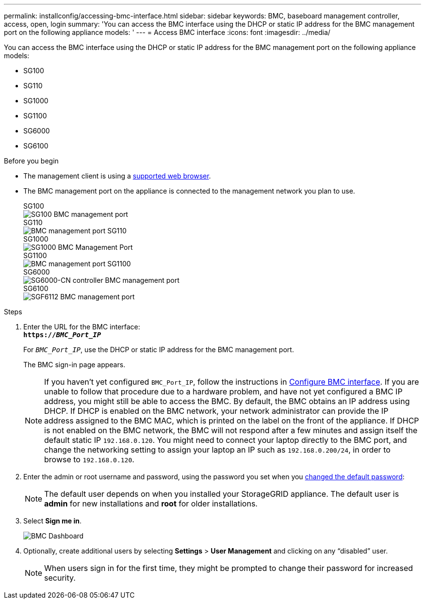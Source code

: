 ---
permalink: installconfig/accessing-bmc-interface.html
sidebar: sidebar
keywords: BMC, baseboard management controller, access, open, login
summary: 'You can access the BMC interface using the DHCP or static IP address for the BMC management port on the following appliance models: '
---
= Access BMC interface
:icons: font
:imagesdir: ../media/

[.lead]
You can access the BMC interface using the DHCP or static IP address for the BMC management port on the following appliance models: 

* SG100
* SG110
* SG1000
* SG1100
* SG6000
* SG6100

.Before you begin

* The management client is using a https://review.docs.netapp.com/us-en/storagegrid-118_main/admin/web-browser-requirements.html[supported web browser^].

* The BMC management port on the appliance is connected to the management network you plan to use.
+
[role="tabbed-block"]
====


.SG100
--
image::../media/sg100_bmc_management_port.png[SG100 BMC management port]
--

.SG110
--
image::../media/sgf6112_cn_bmc_management_port.png[BMC management port SG110]
--

.SG1000
--
image::../media/sg1000_bmc_management_port.png[SG1000 BMC Management Port]
--

.SG1100
--
image::../media/sg1100_bmc_management_port.png[BMC management port SG1100]
--

.SG6000
--
image::../media/sg6000_cn_bmc_management_port.gif[SG6000-CN controller BMC management port]
--

.SG6100
--
image::../media/sgf6112_cn_bmc_management_port.png[SGF6112 BMC management port]
--
====

.Steps

. Enter the URL for the BMC interface: +
`*https://_BMC_Port_IP_*`
+
For `_BMC_Port_IP_`, use the DHCP or static IP address for the BMC management port.
+
The BMC sign-in page appears.

+
NOTE: If you haven't yet configured `BMC_Port_IP`, follow the instructions in link:configuring-bmc-interface.html[Configure BMC interface].  If you are unable to follow that procedure due to a hardware problem, and have not yet configured a BMC IP address, you might still be able to access the BMC. By default, the BMC obtains an IP address using DHCP. If DHCP is enabled on the BMC network, your network administrator can provide the IP address assigned to the BMC MAC, which is printed on the label on the front of the appliance. If DHCP is not enabled on the BMC network, the BMC will not respond after a few minutes and assign itself the default static IP `192.168.0.120`. You might need to connect your laptop directly to the BMC port, and change the networking setting to assign your laptop an IP such as `192.168.0.200/24`, in order to browse to `192.168.0.120`.

. Enter the admin or root username and password, using the password you set when you link:changing-root-password-for-bmc-interface.html[changed the default password]:
+
NOTE: The default user depends on when you installed your StorageGRID appliance. The default user is *admin* for new installations and *root* for older installations.

. Select *Sign me in*.
+
image::../media/bmc_dashboard.gif[BMC Dashboard]

. Optionally, create additional users by selecting *Settings* > *User Management* and clicking on any "`disabled`" user.
+
NOTE: When users sign in for the first time, they might be prompted to change their password for increased security.

// 2023 NOV 24, SGRIDDOC-26